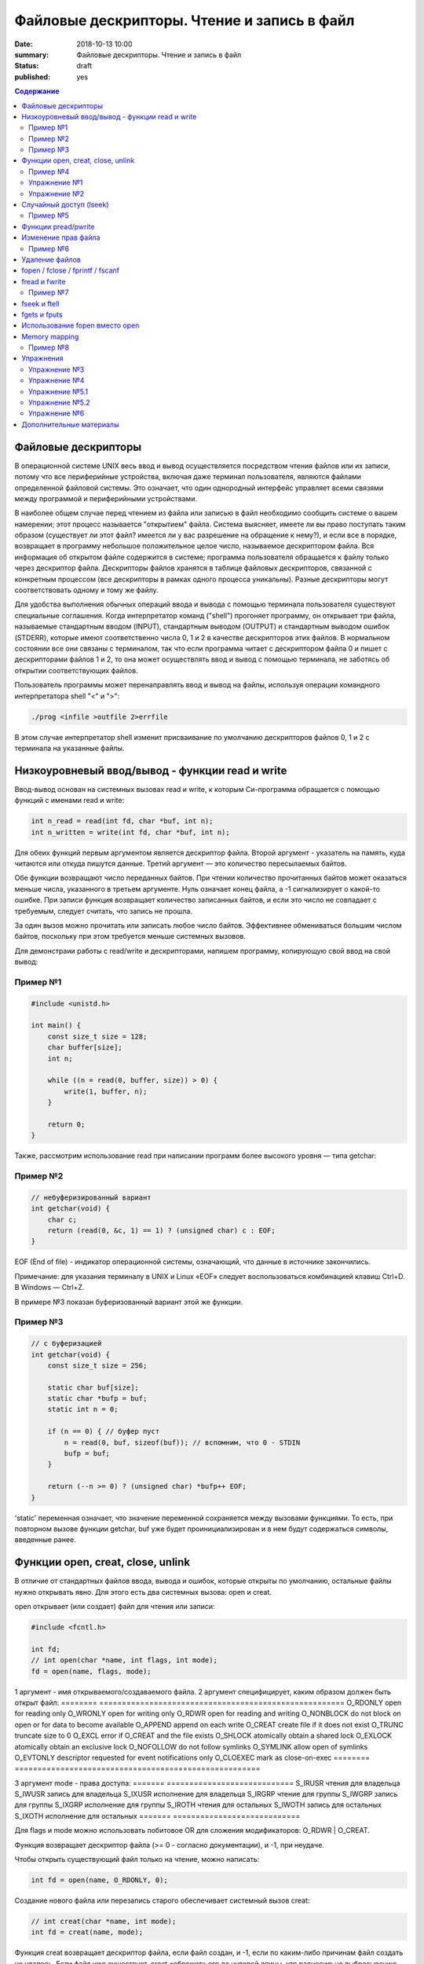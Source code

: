 Файловые дескрипторы. Чтение и запись в файл
############################################

:date: 2018-10-13 10:00
:summary: Файловые дескрипторы. Чтение и запись в файл
:status: draft
:published: yes

.. default-role:: code

.. contents:: Содержание

.. role:: c(code)
   :language: c

Файловые дескрипторы
====================

В операционной системе UNIX весь ввод и вывод осуществляется посредством чтения файлов или их записи, потому что все периферийные устройства, включая даже терминал пользователя, являются файлами определенной файловой системы. Это означает, что один однородный интерфейс управляет всеми связями между программой и периферийными устройствами.

В наиболее общем случае перед чтением из файла или записью в файл необходимо сообщить системе о вашем намерении; этот процесс называется "открытием" файла. Система выясняет, имеете ли вы право поступать таким образом (существует ли этот файл? имеется ли у вас разрешение на обращение к нему?), и если все в порядке, возвращает в программу небольшое положительное целое число, называемое дескриптором файла. Вся информация об открытом файле содержится в системе; программа пользователя обращается к файлу только через дескриптор файла. Дескрипторы файлов хранятся в таблице файловых дескрипторов, связанной с конкретным процессом (все дескрипторы в рамках одного процесса уникальны). Разные дескрипторы могут соответствовать одному и тому же файлу.

Для удобства выполнения обычных операций ввода и вывода с помощью терминала пользователя существуют специальные соглашения. Когда интерпретатор команд ("shell") прогоняет программу, он открывает три файла, называемые стандартным вводом (INPUT), стандартным выводом (OUTPUT) и стандартным выводом ошибок (STDERR), которые имеют соответственно числа 0, 1 и 2 в качестве дескрипторов этих файлов. В нормальном состоянии все они связаны с терминалом, так что если программа читает с дескриптором файла 0 и пишет с дескрипторами файлов 1 и 2, то она может осуществлять ввод и вывод с помощью терминала, не заботясь об открытии соответствующих файлов.

Пользователь программы может перенаправлять ввод и вывод на файлы, используя операции командного интерпретатора shell "<" и ">":

.. code-block:: c

    ./prog <infile >outfile 2>errfile

В этом случае интерпретатор shell изменит присваивание по умолчанию дескрипторов файлов 0, 1 и 2 с терминала на указанные файлы.


Низкоуровневый ввод/вывод - функции read и write
================================================

Ввод-вывод основан на системных вызовах read и write, к которым Си-программа обращается с помощью функций с именами read и write:

.. code-block:: c

    int n_read = read(int fd, char *buf, int n);
    int n_written = write(int fd, char *buf, int n);

Для обеих функций первым аргументом является дескриптор файла. Второй аргумент - указатель на память, куда читаются или откуда пишутся данные. Третий аргумент — это количество пересылаемых байтов.

Обе функции возвращают число переданных байтов. При чтении количество прочитанных байтов может оказаться меньше числа, указанного в третьем аргументе. Нуль означает конец файла, а -1 сигнализирует о какой-то ошибке. При записи функция возвращает количество записанных байтов, и если это число не совпадает с требуемым, следует считать, что запись не прошла.

За один вызов можно прочитать или записать любое число байтов.
Эффективнее обмениваться большим числом байтов, поскольку при этом требуется меньше системных вызовов.

Для демонстраии работы с read/write и дескрипторами, напишем программу, копирующую свой ввод на свой вывод:

Пример №1
---------

.. code-block:: c

    #include <unistd.h>

    int main() {
        const size_t size = 128;
        char buffer[size];
        int n;

        while ((n = read(0, buffer, size)) > 0) {
            write(1, buffer, n);
        }

        return 0;
    }

Также, рассмотрим использование read при написании программ более высокого уровня — типа getchar:

Пример №2
---------

.. code-block:: c

    // небуферизированный вариант
    int getchar(void) {
        char c;
        return (read(0, &c, 1) == 1) ? (unsigned char) c : EOF;
    }

EOF (End of file) - индикатор операционной системы, означающий, что данные в источнике закончились.

Примечание: для указания терминалу в UNIX и Linux «EOF» следует воспользоваться комбинацией клавиш Ctrl+D. В Windows — Ctrl+Z.

В примере №3 показан буферизованный вариант этой же функции.

Пример №3
---------

.. code-block:: c

    // с буферизацией
    int getchar(void) {
        const size_t size = 256;

        static char buf[size];
        static char *bufp = buf;
        static int n = 0;

        if (n == 0) { // буфер пуст
            n = read(0, buf, sizeof(buf)); // вспомним, что 0 - STDIN
            bufp = buf;
        }

        return (--n >= 0) ? (unsigned char) *bufp++ EOF;
    }

'static' переменная означает, что значение переменной сохраняется между вызовами функциями. То есть, при повторном вызове функции getchar, buf уже будет проинициализирован и в нем будут содержаться символы, введенные ранее.


Функции open, creat, close, unlink
==================================

В отличие от стандартных файлов ввода, вывода и ошибок, которые открыты по умолчанию, остальные файлы нужно открывать явно. Для этого есть два системных вызова: open и creat.

open открывает (или создает) файл для чтения или записи:

.. code-block:: c

    #include <fcntl.h>

    int fd;
    // int open(char *name, int flags, int mode);
    fd = open(name, flags, mode);

1 аргумент - имя открываемого/создаваемого файла.
2 аргумент специфицирует, каким образом должен быть открыт файл:
========        ======================================================
O_RDONLY        open for reading only
O_WRONLY        open for writing only
O_RDWR          open for reading and writing
O_NONBLOCK      do not block on open or for data to become available
O_APPEND        append on each write
O_CREAT         create file if it does not exist
O_TRUNC         truncate size to 0
O_EXCL          error if O_CREAT and the file exists
O_SHLOCK        atomically obtain a shared lock
O_EXLOCK        atomically obtain an exclusive lock
O_NOFOLLOW      do not follow symlinks
O_SYMLINK       allow open of symlinks
O_EVTONLY       descriptor requested for event notifications only
O_CLOEXEC       mark as close-on-exec
========        ======================================================

3 аргумент mode - права доступа:
=======   ============================
S_IRUSR   чтения для владельца
S_IWUSR   запись для владельца
S_IXUSR   исполнение для владельца
S_IRGRP   чтение для группы
S_IWGRP   запись для группы
S_IXGRP   исполнение для группы
S_IROTH   чтения для остальных
S_IWOTH   запись для остальных
S_IXOTH   исполнение для остальных
=======   ============================

Для flags и mode можно использовать побитовое OR для сложения модификаторов: O_RDWR | O_CREAT.

Функция возвращает дескриптор файла (>= 0 - согласно документации), и -1, при неудаче.

Чтобы открыть существующий файл только на чтение, можно написать:

.. code-block:: c

    int fd = open(name, O_RDONLY, 0);

Создание нового файла или перезапись старого обеспечивает системный вызов creat:

.. code-block:: c

    // int creat(char *name, int mode);
    int fd = creat(name, mode);

Функция creat возвращает дескриптор файла, если файл создан, и -1, если по каким-либо причинам файл создать не удалось. Если файл уже существует. creat «обрежет» его до нулевой длины, что равносильно выбрасыванию предыдущего содержимого данного файла; создание уже существующего файла не является ошибкой.

Если строится новый файл, то creat его создаст с правами доступа, специфицированными в аргументе mode. В системе UNIX с каждым файлом ассоциированы девять бит, содержащие информацию о правах пользоваться этим файлом для чтения, записи и исполнения лицам трех категорий: собственнику файла, определенной им группе лиц, и всем остальным. Таким образом, права доступа удобно специфицировать с помощью трех восьмеричных цифр. Например, 0755 специфицирует чтение, запись и право исполнения собственнику файла, а также чтение и право исполнения группе и всем остальным.

Напишем упрощенную версию программы cp (cp trg src) - копирование файла:

Пример №4
---------

.. code-block:: c

    #include <unistd.h>
    #include <stdio.h> // perror
    #include <fcntl.h>

    int main(int argc, char *argv[]) {
        int f1, f2, n;
        const size_t size = 512;
        char buf[size];
        int f2_perms = 0666; // RW rights

        if (argc != 3) {
            perror("Example: ./cp src_file trg_file");
            return -1;
        }
        if ((f1 = open(argv[1], O_RDONLY, 0)) == -1) {
            perror("Can't open src_file");
            return -1;
        }
        if ((f2 = creat(argv[2], f2_perms)) == -1) {
            close(f1);
            perror("Can't create trg_file");
            return -2;
        }
        while ((n = read(f1, buf, size)) > 0) {
            if (write(f2, buf, n) != n) {
                close(f1);
                close(f2);
                perror("Error when cp src_file trg_file");
                return -3;
            }
        }
        close(f1); // закрывает открытый дескриптор
        close(f2); // возвращает 0 — при успешном закрытии, и значение меньше 0 — при ошибке
        return 0;
    }

Функция perror пишет сообщение в STDERR. Данная программа создает файл вывода с фиксированными правами доступа, определяемыми кодом 0666. С помощью утилиты stat мы можем проверить права файла.

Имеется ограничение на количество одновременно открытых в программе файлов. Любая программа, которая намеревается работать с большим количеством файлов, должна быть готова повторно использовать их дескрипторы.

Упражнение №1
-------------

Узнать допустимое количество одновременно открытых в программе файлов, написав си код.

На самом деле, узнать максимальное количество открытых файлов можно с помощью команды ulimit:

.. code-block:: c
    ulimit -n

Функция close(int fd) разрывает связь между файловым дескриптором и открытым файлом и освобождает дескриптор для его применения с другим файлом. Завершение программы при помощи exit или return в главной программе закрывает все открытые файлы.

Упражнение №2
-------------

Напишите программу cat (использовать функции: read, write, open, close). Например, функция 'cat x.c y.c' направит в стандартный вывод содержимое файлов x.c и y.c


Случайный доступ (lseek)
========================

Ввод-вывод обычно бывает последовательным, т.е. каждая новая операция чтения-записи обрабатывает позицию файла, следующую за обработанной в предыдущей операции (чтения-записи). При желании, файл можно читать в произвольном порядке. Системный вызов lseek предоставляет способ передвигаться по файлу, не читая и не записывая данные. Так, функция с прототипом

.. code-block:: c

    long lseek(int fd, long offset, int origin);

в файле с дескриптором fd устанавливает текущую позицию, смещая ее на величину offset относительно места, задаваемого значением origin. Значения параметра origin 0 (SEEK_SET), 1 (SEEK_CUR) или 2 (SEEK_END) означают, что на величину offset отступают соответственно от начала, текущей позиции или конца файла:

Пример №5
---------

.. code-block:: c

    // чтение n байт c позиции pos
    int get(int fd, long pos, char *buf, int n) {
        if (lseek(fd, pos, 0) >= 0) { // установка позиции
            return read(fd, buf, n);
        } else {
            return -1;
        }
    }

lseek может быть полезна и в других сценариях:

.. code-block:: c

    int pos = lseek(file, 0, SEEK_CUR); // определение текущей позиции в файле
    int size = lseek(file, 0, SEEK_END); // определение размера файла


Функции pread/pwrite
====================

.. code-block:: c

    ssize_t pread(int fd, void *buff, size_t count, off_t offset);
    ssize_t pwrite(int fd, const void *buff, size_t count, off_t offset);

Функция pread считывает из файла, с дескриптором fd, смещением offset, количество байт count в буфер buff. Функция pwrite работает аналогично, но для записи.


Изменение прав файла
====================

.. code-block:: c

    int chmod(const char *path, mode_t mode);
    int fchmod(int fildes, mode_t mode);

Как видно из определения, функция chmod изменяет права файла по его пути, а функция fchmod — по его файловому дескриптору. В случае успешного изменения прав, возвращают 0, в случае ошибки -1. Для параметра mode определены макросы, описанные выше вместе с функцией open.

Пример №6
---------

.. code-block:: c

    #include <stdio.h>
    #include <fcntl.h>
    #include <string.h>
     
    int main(int argc, char *argv[]) {
        // Изменить права для файла 1.txt по его пути
        chmod("1.txt", S_IRUSR | S_IWUSR | S_IXUSR);
        // Изменить права для файла 2.txt по его пути
        int file = open("2.txt", O_RDWR);
        close(file);
    }


Удаление файлов
===============

Удаление файла.

.. code-block:: c

    int remove(const char* filename);

Возвращает 0 — в случае успеха, и -1 в случае ошибки.

Функция unlink(char *name) удаляет имя из файловой системы и уменьшение счетчика ссылок на файл на 1. При достижении счетчика 0 файл удаляется из системы.

Если аргумент - имя файла, то функции remove, unlink отрабатывают одинакого. unlink является Posix функцией, хоть и есть на Windows.


fopen / fclose / fprintf / fscanf
=================================

Существует еще один способ работы с файлами через структуру FILE, определенную в <stdio.h>.

.. code-block:: c

    FILE *fopen (const char *filename, const char *mode);
    int fclose(FILE *fp);
    int fprintf(FILE *fp, const char *format, …);
    int fscanf(FILE *fp, const char *format, …);

.. code-block:: c

    FILE *f = fopen("file1.txt", "r");

fopen -- функция из стандартной библиотеки. Первый параметр -- имя файла (в текущем каталоге). Второй параметр задает режим открытия файла; в данном случае "r" означает, что файл будет открыт только для чтения. 
Возможные modes: r, w, a, r+, w+, a+.
Эта функция возвращает ненулевой указатель, если открытие прошло успешно и возвращает NULL, если произошла ошибка. Ошибка может возникать в следующих ситуациях:
1) не существует файла
2) у программы недостаточно прав доступа для работы с файлом

Считывание файла:

.. code-block:: c

    fscanf(f, "%s", ptr);

Эта функция работает аналогично функции scanf.

Если мы хотим записать в файл что-то, то мы должны сначала открыть его на запись:

.. code-block:: c

    FILE *f = fopen("file2.html", "w"); // открыть на дозапись - "а", append

Затем можно использовать функцию fprintf(f, ...);

Закрытие файла: fclose(f);

Зачем использовать fclose? Запись производится в буфер (не сразу на диск). Только тогда, когда буфер будет заполнен до конца, он будет сразу весь записан на жесткий диск (данные могут не сохраниться на диске при fprintf). Помнить: **буферизация**!

fflush(f) - "проталкивает" буфер в файл.

Стандартные константы:

.. code-block:: c
    FILE *stdin
    FILE *stdout
    FILE *stderr

Так как интерфейс за обращением к вводу/выводу тот же, что и при записи в файл, то этим можно воспользоваться при написании программы для работы с файлами. Например, для отладки программы можно выводить информацию на экран монитора, а не в файл.

Еще о модификаторах:

.. code-block:: c

fopen("file1.txt", "wt"); // откроет файл как текстовый файл, 't' можно опустить
fopen("file1.txt", "wb"); // откроет файл как бинарный файл

Стоит упомянуть аналог функции gets для работы с файлами:

.. code-block:: c

    char *fgets(char *buffer, size_t length, FILE *file);

buffer - это указатель на буфер, в который мы читаем;
length - это размер буфера;
file - это файл, из которого мы читаем (если читаем с клавиатуры, то разумно использовать stdin).
Функция возвращает строку.


fread и fwrite
==============

Не все файлы выглядят как текст. В файле могут быть записаны числовые данные и мы можем их считать вызовом одной функцией fread:

.. code-block:: c

    size_t fread(void *ptr, size_t size, size_t nelts, FILE *f);

void *ptr -- указатель на ту область памяти, в которую мы читаем
size_t size -- размер элемента, который мы читаем
size_t nelts -- максимальное количество элементов, которые можно записать
FILE *f -- файл, из которого читаем
size_t fread() -- сама функция возвращает количество элементов, которые удалось прочитать

Есть парная функция:

size_t fwrite(const void *ptr, size_t size, size_t nelts, FILE *F);

Аналогично fread эта функция возвращает количество элементов, которые удалось записать.
Тут параметр nelts просто показывает, сколько элементов надо вывести.

Пример №7
---------

.. code-block:: c

#include <stdio.h>

    int main() {
        FILE *fp = fopen("tmp_file.bin", "w");
        int elems[] = {0, 1, 2, 3};
        int rc = fwrite(elems, sizeof(int), 4, fp);
        fclose(fp);

        int elems_out[4];
        fp = fopen("tmp_file.bin", "r");
        rc = fread(elems_out, sizeof(int), 4, fp);

        for (int i = 0; i < 4; ++i) {
           printf("%d ", elems_out[i]);
        }
        printf("\n");
        fclose(fp);
        return 0;
    }


fseek и ftell
=============

Чтобы переместиться на нужную позицию в файле используется функция fseek:

.. code-block:: c
    int fseek(FILE *f, long offset, int flag);

FILE *f - файл, в котором передвигаемся
long offset - количество байтов для отступа, отступ производится в соответствии с 3-м параметром
int flag - позиция, от которой будет совершен отступ. в стандартной библиотеке C для этого параметра определены 3 константы:

SEEK_SET - начало файла
SEEK_CUR - текущас позиция
SEEK_END - конец файла

Функция возвращает ноль, если операция прошло успешно, иначе возвращается ненулевое значение.

Еще одна полезная функция может определить текущее положение в файле:

.. code-block:: c
    long int ftell(FILE *f);


fgets и fputs
=============

.. code-block:: c
    char *fgets(char *line, int maxline, FILE *fp)
    int fputs(char *line, FILE *fp)

Функция fgets читает следующую строку ввода (включая и символ новой строки) из файла fp в массив line, причем она может прочитать не более maxline-1 символов. Переписанная строка дополняется '\0'. Обычно fgets возвращает line, а по исчерпании файла или в случае ошибки NULL.

Функция вывода fputs пишет строку в файл. Функция возвращает EOF, если возникла ошибка, и нуль в противном случае.


Использование fopen вместо open
===============================

Для работы с файлами у нас есть несколько механизмов. open является низкоуровневой функцией, взаимодействующей с ОС, тогда как fopen определен в stdio.h и предоставляет более богатое поведение. Перечислим несколько пунктов, когда стоит использовать fopen вместо open:

1) fopen предоставляет вам буферизацию ввода-вывода, которая может оказаться намного быстрее, чем то, что вы делаете с помощью open
2) fopen выполняет перевод строки, если файл не открывается в двоичном режиме, что может быть очень полезно, если ваша программа когда-либо портирована в среду, отличную от Unix
3) FILE* дает вам возможность использовать fscanf и другие функции stdio
4) Ваш код может когда-нибудь быть перенесен на другую платформу, которая поддерживает только ANSI C и не поддерживает функцию open


Memory mapping
==============

.. code-block:: c

    void * mmap(void *start, size_t length, int prot, int flags, int fd, off_t offset);
    int munmap(void *start, size_t length);

Функция mmap отражает length байтов, начиная со смещения offset файла, определенного файловым дескриптором fd, в память, начиная с адреса start. Местоположение отраженных данных возвращается самой функцией mmap.

Рассмотрим следующий пример. Программа открывает файл, создавая его, если он прежде не существовал. Третий параметр указывает режим доступа для чтения и записи. Поскольку мы не знаем длину файла, мы используем lseek , чтобы гарантировать, что файл является достаточно большим, чтобы сохранить целое число . После чего возвращаемся к началу файла.

Программа отображает файл и затем закрывает дескриптор файла, потому что он больше не нужен. Программа пишет случайное целое число в отображаемую память, таким образоми в файл, и освобождает отображаемую память. Вызов munmap ненужен, потому что Linux автоматически освободил бы отображаемую память и файл, когда программа завершится.

Пример №8
---------

.. code-block:: c

    #include <stdlib.h>
    #include <stdio.h>
    #include <fcntl.h>
    #include <sys/mman.h>
    #include <sys/stat.h>
    #include <time.h>
    #include <unistd.h>

    // Возвратить случайное число из диапазона [low, high]
    int random_range (unsigned const low, unsigned const high) {
        unsigned const range = high - low + 1;
        return low + (int) (((double) range) * rand () / (RAND_MAX + 1.0));
    }

    int main (int argc, char* const argv[]) {
        const size_t file_length = 256;

        // Инициализируем генератор случайных чисел
        srand(time(NULL));

        // Открываем (создаем) файл, достаточно большой, чтобы хранить целое число без знака
        int fd = open(argv[1], O_RDWR | O_CREAT, S_IRUSR | S_IWUSR);
        lseek(fd, file_length+1, SEEK_SET);
        write(fd, "", 1);
        lseek(fd, 0, SEEK_SET);

        // Создаем отображение в памяти
        void* file_memory = mmap(0, file_length, PROT_WRITE, MAP_SHARED, fd, 0);
        close(fd);

        // Пишем случайное целое число в отображенную память
        sprintf((char*)file_memory, "%d\n", random_range(-100, 100));

        // Освобождаем память
        munmap(file_memory, FILE_LENGTH);
        // Закрываем fd
        close(fd);

        return 0;
    }


Работает эта функция так. Мы указываем этой функции файл на диске, и она "отображает" этот файл в некоторую область в памяти. В результате работы функции мы получаем указатель на начало файла. И потом мы можем работать с этим файлом как с обычным указателем на какую-то область памяти: можем "ходить" вперед и назад по этому файлу.

Можно "отобразить" не весь файл целиком, а, например, отдельную часть файла: с 3-его килобайта по 4-ый килобайт. 


Упражнения
==========

Упражнение №3
-------------

Напишите программу, выводящую количество строк, слов и букв (lower и upper) в файле.

Упражнение №4
-------------

Напишите программу, сравнивающую два файла и печатающую первую строку, в которой они различаются


Упражнение №5.1
---------------

Написать программу, которая будет **добавлять** новых студентов в базу в отсортированном по оценкам порядке.
Ввод: на первой строке N - количество новых учеников. На следующих N строках данные в виде: NAME MARK.
Имя имеет размер меньше 128 символов, оценка от 0 до 1000000.
Данные о студентах хранить в файле csv формата (в 1 строке - названия колонок: name, mark).
При добавлении новых студентов в файл, требуется их сортировка по оценкам - по убыванию.

Упражнение №5.2
---------------
Что изменится в 5.1, если будет стоять ограничение на оценку: от 0 до 10.
Исправить программу в соответствии с новым ограничением.


Упражнение №6
-------------
Реализовать ring buffer.


Дополнительные материалы
========================

1) https://www.opennet.ru/docs/RUS/zlp/005.html
2) https://ru.bmstu.wiki/Файловый_дескриптор
3) http://citforum.ru/programming/c_unix/gl_4_1.shtml
4) http://givi.olnd.ru/kr2/07.html (дополнительно содержит описание функций работы со строками, преобразование символов, математические функции)
5) http://givi.olnd.ru/kr2/08.html
6) http://www.cs.vsu.ru/~svv/ux2017/lecture%206.pdf (Объясняется таблица открытых файлов процесса)
7) https://ejudge.ru/study/3sem/sem10.pdf (Подробное описание функций для работы с файлом, директориями)
8) http://masters.donntu.org/2005/fvti/lukyanov/library/ipc/mmap.html (Про mmap)
9) https://fresh2refresh.com/c-programming/c-file-handling/fopen-fclose-gets-fputs-functions-c

